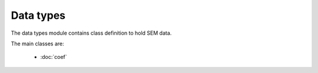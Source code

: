 Data types
------------------

The data types module contains class definition to hold SEM data.

The main classes are:

    - :doc:`coef`